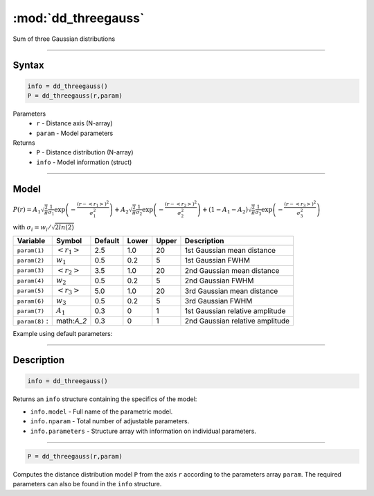 .. highlight:: matlab
.. _dd_threegauss:


************************
:mod:`dd_threegauss`
************************

Sum of three Gaussian distributions

-----------------------------


Syntax
=========================================

.. code-block:: matlab

        info = dd_threegauss()
        P = dd_threegauss(r,param)

Parameters
    *   ``r`` - Distance axis (N-array)
    *   ``param`` - Model parameters
Returns
    *   ``P`` - Distance distribution (N-array)
    *   ``info`` - Model information (struct)

-----------------------------

Model
=========================================

:math:`P(r) = A_1\sqrt{\frac{2}{\pi}}\frac{1}{\sigma_1}\exp\left(-\frac{(r-\left<r_1\right>)^2}{\sigma_1^2}\right) + A_2\sqrt{\frac{2}{\pi}}\frac{1}{\sigma_2}\exp\left(-\frac{(r-\left<r_2\right>)^2}{\sigma_2^2}\right) + (1 - A_1 - A_2)\sqrt{\frac{2}{\pi}}\frac{1}{\sigma_3}\exp\left(-\frac{(r-\left<r_3\right>)^2}{\sigma_3^2}\right)`

with :math:`\sigma_i = w_i/\sqrt{2ln(2)}`

================ ======================== ========= ======== ========= ===================================
 Variable         Symbol                    Default   Lower    Upper       Description
================ ======================== ========= ======== ========= ===================================
``param(1)``     :math:`\left<r_1\right>`     2.5     1.0        20         1st Gaussian mean distance
``param(2)``     :math:`w_1`                  0.5     0.2        5          1st Gaussian FWHM
``param(3)``     :math:`\left<r_2\right>`     3.5     1.0        20         2nd Gaussian mean distance
``param(4)``     :math:`w_2`                  0.5     0.2        5          2nd Gaussian FWHM
``param(5)``     :math:`\left<r_3\right>`     5.0     1.0        20         3rd Gaussian mean distance
``param(6)``     :math:`w_3`                  0.5     0.2        5          3rd Gaussian FWHM
``param(7)``     :math:`A_1`                  0.3     0          1          1st Gaussian relative amplitude
``param(8)``   :  math:`A_2`                  0.3     0          1          2nd Gaussian relative amplitude
================ ======================== ========= ======== ========= ===================================


Example using default parameters:

.. image:: ../images/model_dd_threegauss.png
   :width: 40%


-----------------------------


Description
=========================================

.. code-block:: matlab

        info = dd_threegauss()

Returns an ``info`` structure containing the specifics of the model:

* ``info.model`` -  Full name of the parametric model.
* ``info.nparam`` -  Total number of adjustable parameters.
* ``info.parameters`` - Structure array with information on individual parameters.

-----------------------------


.. code-block:: matlab

    P = dd_threegauss(r,param)

Computes the distance distribution model ``P`` from the axis ``r`` according to the parameters array ``param``. The required parameters can also be found in the ``info`` structure.

